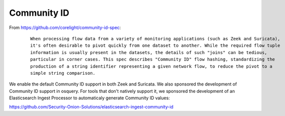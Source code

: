 Community ID
============

From https://github.com/corelight/community-id-spec:

  ::
    
      When processing flow data from a variety of monitoring applications (such as Zeek and Suricata), 
      it's often desirable to pivot quickly from one dataset to another. While the required flow tuple 
      information is usually present in the datasets, the details of such "joins" can be tedious, 
      particular in corner cases. This spec describes "Community ID" flow hashing, standardizing the 
      production of a string identifier representing a given network flow, to reduce the pivot to a 
      simple string comparison.
    
We enable the default Community ID support in both Zeek and Suricata. We also sponsored the development of Community ID support in osquery. 
For tools that don't natively support it, we sponsored the development of an Elasticsearch Ingest Processor to automaticaly generate Community ID values:

https://github.com/Security-Onion-Solutions/elasticsearch-ingest-community-id
